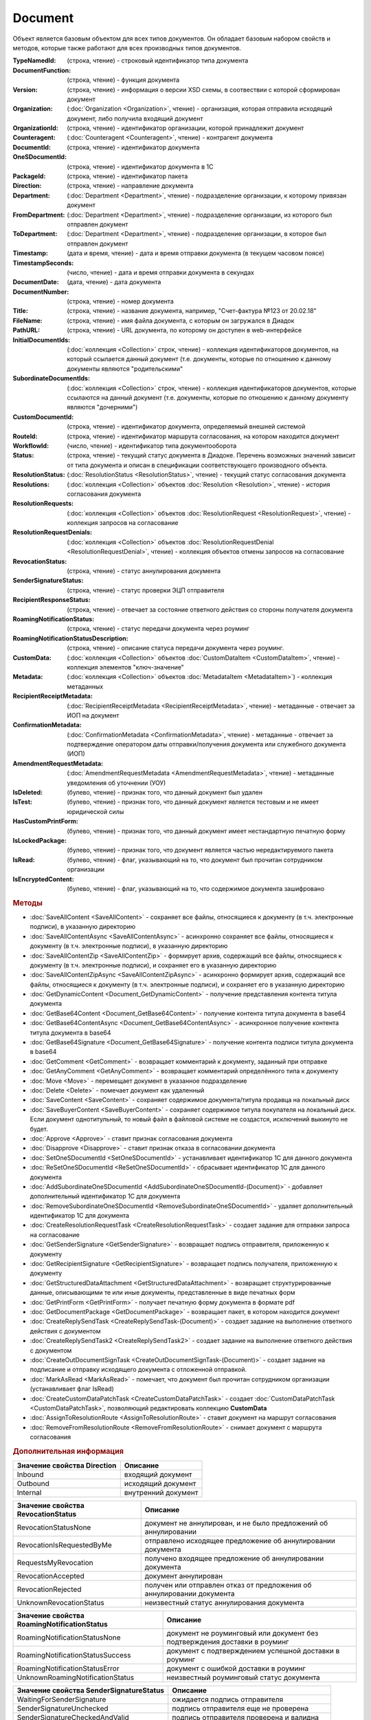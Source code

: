 ﻿Document
========

Объект является базовым объектом для всех типов документов.
Он обладает базовым набором свойств и методов, которые также работают для всех производных типов документов.


.. rubric:: Свойства

    :Type:
        (строка, чтение)
    
        тип документа
:TypeNamedId: (строка, чтение) - строковый идентификатор типа документа
:DocumentFunction: (строка, чтение) - функция документа
:Version: (строка, чтение) - информация о версии XSD схемы, в соотвествии с которой сформирован документ

:Organization: (:doc:`Organization <Organization>`, чтение) - организация, которая отправила исходящий документ, либо получила входящий документ
:OrganizationId: (строка, чтение) - идентификатор организации, которой принадлежит документ
:Counteragent: (:doc:`Counteragent <Counteragent>`, чтение) - контрагент документа
:DocumentId: (строка, чтение) - идентификатор документа
:OneSDocumentId: (строка, чтение) - идентификатор документа в 1С
:PackageId: (строка, чтение) - идентификатор пакета
:Direction: (строка, чтение) - направление документа
:Department: (:doc:`Department <Department>`, чтение) - подразделение организации, к которому привязан документ
:FromDepartment: (:doc:`Department <Department>`, чтение) - подразделение организации, из которого был отправлен документ
:ToDepartment: (:doc:`Department <Department>`, чтение) - подразделение организации, в которое был отправлен документ

:Timestamp: (дата и время, чтение) - дата и время отправки документа (в текущем часовом поясе)
:TimestampSeconds: (число, чтение) - дата и время отправки документа в секундах
:DocumentDate: (дата, чтение) - дата документа
:DocumentNumber: (строка, чтение) - номер документа
:Title: (строка, чтение) - название документа, например, "Счет-фактура №123 от 20.02.18"
:FileName: (строка, чтение) - имя файла документа, с которым он загружался в Диадок
:PathURL: (строка, чтение) - URL документа, по которому он доступен в web-интерфейсе

:InitialDocumentIds: (:doc:`коллекция  <Collection>` строк, чтение) - коллекция идентификаторов документов, на который ссылается данный документ (т.е. документы, которые по отношению к данному документы являются "родительскими"
:SubordinateDocumentIds: (:doc:`коллекция <Collection>` строк, чтение) - коллекция идентификаторов документов, которые ссылаются на данный документ (т.е. документы, которые по отношению к данному документу являются "дочерними")
:CustomDocumentId: (строка, чтение) - идентификатор документа, определяемый внешней системой
:RouteId: (строка, чтение) - идентификатор маршрута согласования, на котором находится документ

:WorkflowId: (число, чтение) - идентификатор типа документооборота
:Status: (строка, чтение) - текущий статус документа в Диадоке. Перечень возможных значений зависит от типа документа и описан в спецификации соответствующего производного объекта.
:ResolutionStatus: (:doc:`ResolutionStatus <ResolutionStatus>`, чтение) - текущий статус согласования документа
:Resolutions: (:doc:`коллекция <Collection>` объектов :doc:`Resolution <Resolution>`, чтение) - история согласования документа
:ResolutionRequests: (:doc:`коллекция <Collection>` объектов :doc:`ResolutionRequest <ResolutionRequest>`, чтение) - коллекция запросов на согласование
:ResolutionRequestDenials: (:doc:`коллекция <Collection>` объектов :doc:`ResolutionRequestDenial <ResolutionRequestDenial>`, чтение) - коллекция объектов отмены запросов на согласование
:RevocationStatus: (строка, чтение) - статус аннулирования документа
:SenderSignatureStatus: (строка, чтение) - статус проверки ЭЦП отправителя
:RecipientResponseStatus: (строка, чтение) - отвечает за состояние ответного действия со стороны получателя документа
:RoamingNotificationStatus: (строка, чтение) - статус передачи документа через роуминг
:RoamingNotificationStatusDescription: (строка, чтение) - описание статуса передачи документа через роуминг.

:CustomData: (:doc:`коллекция <Collection>` объектов :doc:`CustomDataItem <CustomDataItem>`, чтение) - коллекция элементов "ключ-значение"
:Metadata: (:doc:`коллекция <Collection>` объектов :doc:`MetadataItem <MetadataItem>`) - коллекция метаданных
:RecipientReceiptMetadata: (:doc:`RecipientReceiptMetadata <RecipientReceiptMetadata>`, чтение) - метаданные - отвечает за ИОП на документ
:ConfirmationMetadata: (:doc:`ConfirmationMetadata <ConfirmationMetadata>`, чтение) - метаданные - отвечает за подтверждение оператором даты отправки/получения документа или служебного документа (ИОП)
:AmendmentRequestMetadata: (:doc:`AmendmentRequestMetadata <AmendmentRequestMetadata>`, чтение) - метаданные уведомления об уточнении (УОУ)

:IsDeleted: (булево, чтение) - признак того, что данный документ был удален
:IsTest: (булево, чтение) - признак того, что данный документ является тестовым и не имеет юридической силы
:HasCustomPrintForm: (булево, чтение) - признак того, что данный документ имеет нестандартную печатную форму
:IsLockedPackage: (булево, чтение) - признак того, что документ является частью нередактируемого пакета
:IsRead: (булево, чтение) - флаг, указывающий на то, что документ был прочитан сотрудником организации
:IsEncryptedContent: (булево, чтение) - флаг, указывающий на то, что содержимое документа зашифровано


.. rubric:: Методы

* :doc:`SaveAllContent <SaveAllContent>` - сохраняет все файлы, относящиеся к документу (в т.ч. электронные подписи), в указанную директорию
* :doc:`SaveAllContentAsync <SaveAllContentAsync>` - асинхронно сохраняет все файлы, относящиеся к документу (в т.ч. электронные подписи), в указанную директорию
* :doc:`SaveAllContentZip <SaveAllContentZip>` - формирует архив, содержащий все файлы, относящиеся к документу (в т.ч. электронные подписи), и сохраняет его в указанную директорию
* :doc:`SaveAllContentZipAsync <SaveAllContentZipAsync>` - асинхронно формирует архив, содержащий все файлы, относящиеся к документу (в т.ч. электронные подписи), и сохраняет его в указанную директорию
* :doc:`GetDynamicContent <Document_GetDynamicContent>` - получение представления контента титула документа
* :doc:`GetBase64Content <Document_GetBase64Content>` - получение контента титула документа в base64
* :doc:`GetBase64ContentAsync <Document_GetBase64ContentAsync>` - асинхронное получение контента титула документа в base64
* :doc:`GetBase64Signature <Document_GetBase64Signature>` - получение контента подписи титула документа в base64
* :doc:`GetComment <GetComment>` - возвращает комментарий к документу, заданный при отправке
* :doc:`GetAnyComment <GetAnyComment>` - возвращает комментарий определённого типа к документу
* :doc:`Move <Move>` - перемещает документ в указанное подразделение
* :doc:`Delete <Delete>` - помечает документ как удаленный
* :doc:`SaveContent <SaveContent>` - сохраняет содержимое документа/титула продавца на локальный диск
* :doc:`SaveBuyerContent <SaveBuyerContent>` - сохраняет содержимое титула покупателя на локальный диск. Если документ однотитульный, то новый файл в файловой системе не создастся, исключений выкинуто не будет.
* :doc:`Approve <Approve>` - ставит признак согласования документа
* :doc:`Disapprove <Disapprove>` - ставит признак отказа в согласовании документа
* :doc:`SetOneSDocumentId <SetOneSDocumentId>` - устанавливает идентификатор 1С для данного документа
* :doc:`ReSetOneSDocumentId <ReSetOneSDocumentId>` - сбрасывает идентификатор 1С для данного документа
* :doc:`AddSubordinateOneSDocumentId <AddSubordinateOneSDocumentId-(Document)>` - добавляет дополнительный идентификатор 1С для документа
* :doc:`RemoveSubordinateOneSDocumentId <RemoveSubordinateOneSDocumentId>` - удаляет дополнительный идентификатор 1С для документа
* :doc:`CreateResolutionRequestTask <CreateResolutionRequestTask>` - создает задание для отправки запроса на согласование
* :doc:`GetSenderSignature <GetSenderSignature>` - возвращает подпись отправителя, приложенную к документу
* :doc:`GetRecipientSignature <GetRecipientSignature>` - возвращает подпись получателя, приложенную к документу
* :doc:`GetStructuredDataAttachment <GetStructuredDataAttachment>` - возвращает структурированные данные, описывающими те или иные документы, представленные в виде печатных форм
* :doc:`GetPrintForm <GetPrintForm>` - получает печатную форму документа в формате pdf
* :doc:`GetDocumentPackage <GetDocumentPackage>` - возвращает пакет, в котором находится документ
* :doc:`CreateReplySendTask <CreateReplySendTask-(Document)>` - создает задание на выполнение ответного действия с документом
* :doc:`CreateReplySendTask2 <CreateReplySendTask2>` - создает задание на выполнение ответного действия с документом
* :doc:`CreateOutDocumentSignTask <CreateOutDocumentSignTask-(Document)>` - создает задание на подписание и отправку исходящего документа с отложенной отправкой.
* :doc:`MarkAsRead <MarkAsRead>` - помечает, что документ был прочитан сотрудником организации (устанавливает флаг IsRead)
* :doc:`CreateCustomDataPatchTask <CreateCustomDataPatchTask>` - создает :doc:`CustomDataPatchTask <CustomDataPatchTask>`, позволяющий редактировать коллекцию **CustomData**
* :doc:`AssignToResolutionRoute <AssignToResolutionRoute>` - ставит документ на маршрут согласования
* :doc:`RemoveFromResolutionRoute <RemoveFromResolutionRoute>` - снимает документ с маршрута согласования


.. rubric:: Дополнительная информация

=========================== ===================
Значение свойства Direction Описание
=========================== ===================
Inbound                     входящий документ
Outbound                    исходящий документ
Internal                    внутренний документ
=========================== ===================


================================== =====================================================================
Значение свойства RevocationStatus Описание
================================== =====================================================================
RevocationStatusNone               документ не аннулирован, и не было предложений об аннулировании
RevocationIsRequestedByMe          отправлено исходящее предложение об аннулировании документа
RequestsMyRevocation               получено входящее предложение об аннулировании документа
RevocationAccepted                 документ аннулирован
RevocationRejected                 получен или отправлен отказ от предложения об аннулировании документа
UnknownRevocationStatus            неизвестный статус аннулирования документа
================================== =====================================================================


=========================================== =========================================================================
Значение свойства RoamingNotificationStatus Описание
=========================================== =========================================================================
RoamingNotificationStatusNone               документ не роуминговый или документ без подтверждения доставки в роуминг
RoamingNotificationStatusSuccess            документ с подтверждением успешной доставки в роуминг
RoamingNotificationStatusError              документ с ошибкой доставки в роуминг
UnknownRoamingNotificationStatus            неизвестный роуминговый статус документа
=========================================== =========================================================================


======================================= =========================================
Значение свойства SenderSignatureStatus Описание
======================================= =========================================
WaitingForSenderSignature               ожидается подпись отправителя
SenderSignatureUnchecked                подпись отправителя еще не проверена
SenderSignatureCheckedAndValid          подпись отправителя проверена и валидна
SenderSignatureCheckedAndInvalid        подпись отправителя проверена и невалидна
UnknownSenderSignatureStatus            неизвестный статус проверки подписи
======================================= =========================================


========================================= ==================================================
Значение свойства RecipientResponseStatus Описание
========================================= ==================================================
RecipientResponseStatusUnknown            неизвестный статус ответного действия
RecipientResponseStatusNotAcceptable      ответного действия не требуется
WaitingForRecipientSignature              ожидается ответное действие получателя
WithRecipientSignature                    получатель подписал документ (ответный титул)
RecipientSignatureRequestRejected         получатель отказал в подписи
InvalidRecipientSignature                 получатель подписал документ некорректной подписью
========================================= ==================================================


============================================================================== ======================================================
Объекты, производные от Document                                               Описание
============================================================================== ======================================================
:doc:`Contract <Contract>`                                                     договор
:doc:`Invoice <Invoice>`                                                       счет-фактура
:doc:`InvoiceRevision <InvoiceRevision>`                                       исправление счета-фактуры
:doc:`InvoiceCorrection <InvoiceCorrection>`                                   корректировочный счет-фактура
:doc:`InvoiceCorrectionRevision <InvoiceCorrectionRevision>`                   исправление корректировочного счета-фактуры
:doc:`Nonformalized <Nonformalized>`                                           неформализованный документ
:doc:`NonformalizedAcceptanceCertificate <NonformalizedAcceptanceCertificate>` акт о выполнении работ в неформализованном виде
:doc:`NonformalizedTorg12 <NonformalizedTorg12>`                               ТОРГ-12 в неформализованном виде
:doc:`NonformalizedProformaInvoice <NonformalizedProformaInvoice>`             счет на оплату
:doc:`XmlAcceptanceCertificate <XmlAcceptanceCertificate>`                     акт о выполнении работ в формализованном виде
:doc:`XmlTorg12 <XmlTorg12>`                                                   ТОРГ-12 в формализованном виде
:doc:`Utd <Utd>`                                                               универсальный передаточный документ
:doc:`UtdRevision <UtdRevision>`                                               исправление универсального передаточного документа
:doc:`Ucd <Ucd>`                                                               универсальный корректировочный документ
:doc:`UcdRevision <UcdRevision>`                                               исправление универсального корректировочного документа
:doc:`BaseDocument <BaseDocument>`                                             документ "любого типа"
============================================================================== ======================================================
